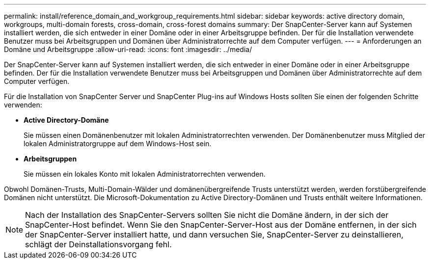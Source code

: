 ---
permalink: install/reference_domain_and_workgroup_requirements.html 
sidebar: sidebar 
keywords: active directory domain, workgroups, multi-domain forests, cross-domain, cross-forest domains 
summary: Der SnapCenter-Server kann auf Systemen installiert werden, die sich entweder in einer Domäne oder in einer Arbeitsgruppe befinden. Der für die Installation verwendete Benutzer muss bei Arbeitsgruppen und Domänen über Administratorrechte auf dem Computer verfügen. 
---
= Anforderungen an Domäne und Arbeitsgruppe
:allow-uri-read: 
:icons: font
:imagesdir: ../media/


[role="lead"]
Der SnapCenter-Server kann auf Systemen installiert werden, die sich entweder in einer Domäne oder in einer Arbeitsgruppe befinden. Der für die Installation verwendete Benutzer muss bei Arbeitsgruppen und Domänen über Administratorrechte auf dem Computer verfügen.

Für die Installation von SnapCenter Server und SnapCenter Plug-ins auf Windows Hosts sollten Sie einen der folgenden Schritte verwenden:

* *Active Directory-Domäne*
+
Sie müssen einen Domänenbenutzer mit lokalen Administratorrechten verwenden. Der Domänenbenutzer muss Mitglied der lokalen Administratorgruppe auf dem Windows-Host sein.

* *Arbeitsgruppen*
+
Sie müssen ein lokales Konto mit lokalen Administratorrechten verwenden.



Obwohl Domänen-Trusts, Multi-Domain-Wälder und domänenübergreifende Trusts unterstützt werden, werden forstübergreifende Domänen nicht unterstützt. Die Microsoft-Dokumentation zu Active Directory-Domänen und Trusts enthält weitere Informationen.


NOTE: Nach der Installation des SnapCenter-Servers sollten Sie nicht die Domäne ändern, in der sich der SnapCenter-Host befindet. Wenn Sie den SnapCenter-Server-Host aus der Domäne entfernen, in der sich der SnapCenter-Server installiert hatte, und dann versuchen Sie, SnapCenter-Server zu deinstallieren, schlägt der Deinstallationsvorgang fehl.
